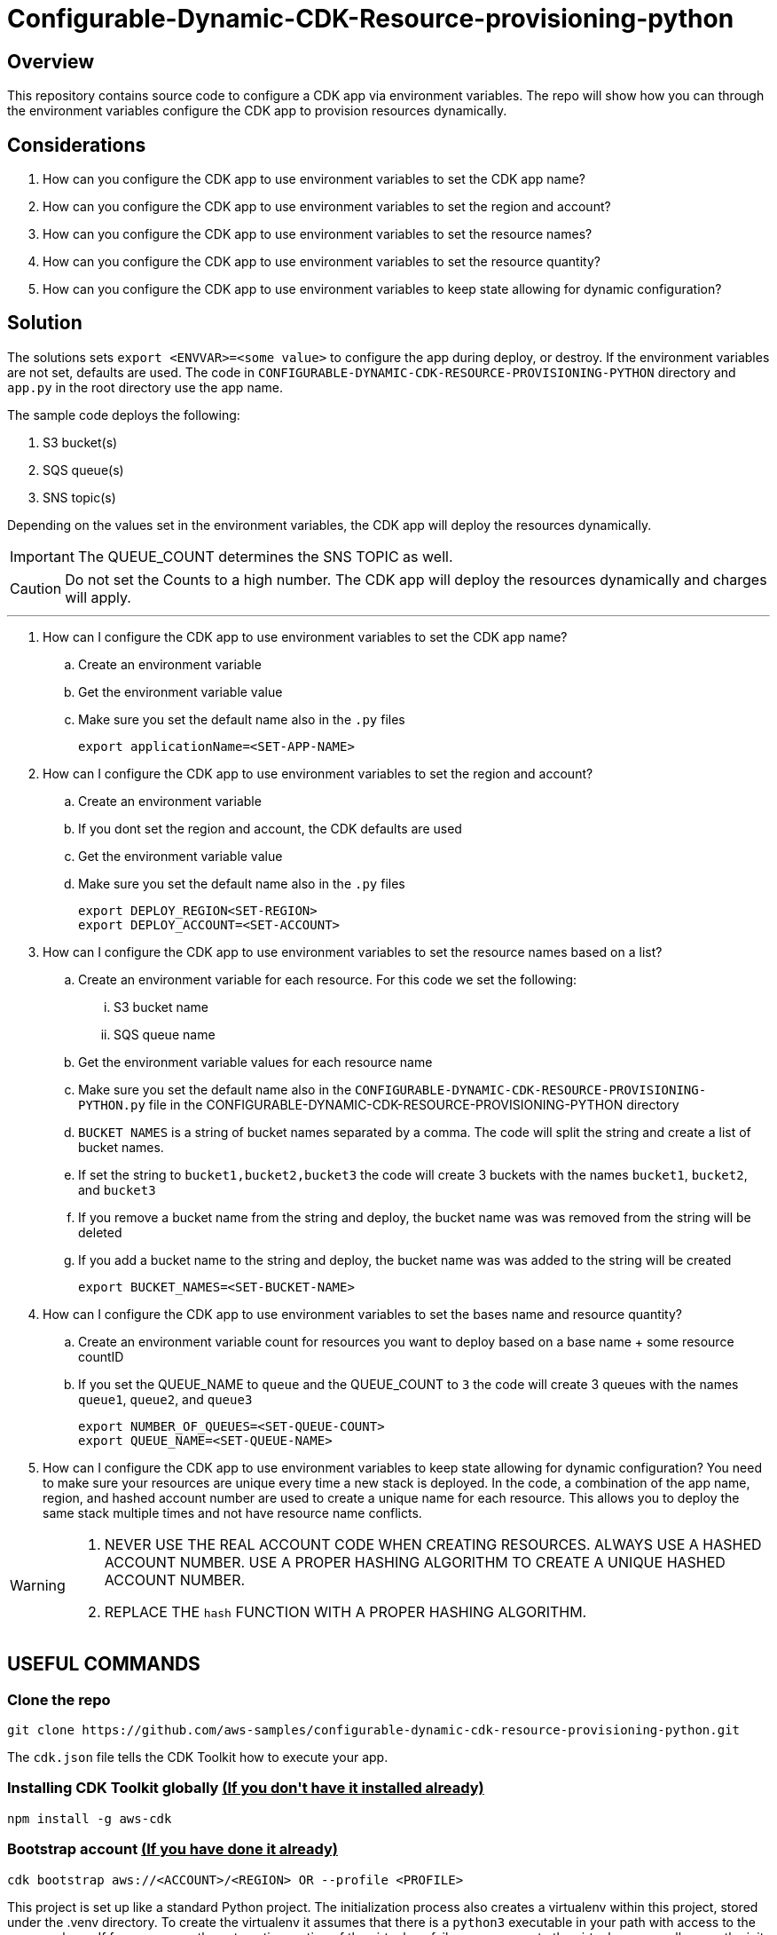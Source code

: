 // MetaData
:repo-name: CONFIGURABLE-DYNAMIC-CDK-RESOURCE-PROVISIONING-PYTHON
:application-name: deploy-cdk-app




= Configurable-Dynamic-CDK-Resource-provisioning-python




== Overview
This repository contains source code to configure a CDK app via environment variables. The repo will show how you can through the environment variables configure the CDK app to provision resources dynamically. 





== Considerations

. How can you configure the CDK app to use environment variables to set the CDK app name?
. How can you configure the CDK app to use environment variables to set the region and account?
. How can you configure the CDK app to use environment variables to set the resource names?
. How can you configure the CDK app to use environment variables to set the resource quantity?
. How can you configure the CDK app to use environment variables to keep state allowing for dynamic configuration?

== Solution

The solutions sets `export <ENVVAR>=<some value>` to configure the app during deploy, or destroy. If the environment variables are not set, defaults are used. The code in `{repo-name}` directory and  `app.py` in the root directory use the app name.

The sample code deploys the following:

. S3 bucket(s)
. SQS queue(s)
. SNS topic(s)

Depending on the values set in the environment variables, the CDK app will deploy the resources dynamically.
[IMPORTANT]
====
The QUEUE_COUNT determines the SNS TOPIC as well. 
====

[CAUTION]
====
Do not set the Counts to a high number. The CDK app will deploy the resources dynamically and charges will apply.
====


---
. How can I configure the CDK app to use environment variables to set the CDK app name?
.. Create an environment variable
.. Get the environment variable value
.. Make sure you set the default name also in the `.py` files 
[source, bash]
export applicationName=<SET-APP-NAME>



. How can I configure the CDK app to use environment variables to set the region and account?
.. Create an environment variable
.. If you dont set the region and account, the CDK defaults are used
.. Get the environment variable value
.. Make sure you set the default name also in the `.py` files 
[source, bash]
export DEPLOY_REGION<SET-REGION>
export DEPLOY_ACCOUNT=<SET-ACCOUNT>

. How can I configure the CDK app to use environment variables to set the resource names based on a list?
.. Create an environment variable for each resource. For this code we set the following:
... S3 bucket name
... SQS queue name
.. Get the environment variable values for each resource name
.. Make sure you set the default name also in the `{repo-name}.py` file in the {repo-name} directory
.. `BUCKET NAMES` is a string of bucket names separated by a comma. The code will split the string and create a list of bucket names.
.. If set the string to `bucket1,bucket2,bucket3` the code will create 3 buckets with the names `bucket1`, `bucket2`, and `bucket3`
.. If you remove a bucket name from the string and deploy, the bucket name was was removed from the string will be deleted
.. If you add a bucket name to the string and deploy, the bucket name was was added to the string will be created
[source, bash]
export BUCKET_NAMES=<SET-BUCKET-NAME> 

. How can I configure the CDK app to use environment variables to set the bases name and resource quantity?
.. Create an environment variable count for resources you want to deploy based on a base name + some resource countID
.. If you set the QUEUE_NAME to `queue` and the QUEUE_COUNT to `3` the code will create 3 queues with the names `queue1`, `queue2`, and `queue3`
[source, bash]
export NUMBER_OF_QUEUES=<SET-QUEUE-COUNT>
export QUEUE_NAME=<SET-QUEUE-NAME> 

. How can I configure the CDK app to use environment variables to keep state allowing for dynamic configuration?
You need to make sure your resources are unique every time a new stack is deployed. In the code, a combination of the app name, region, and hashed account number are used to create a unique name for each resource. This allows you to deploy the same stack multiple times and not have resource name conflicts.

[WARNING]
====
. NEVER USE THE REAL ACCOUNT CODE WHEN CREATING RESOURCES. ALWAYS USE A HASHED ACCOUNT NUMBER. USE A PROPER HASHING ALGORITHM TO CREATE A UNIQUE HASHED ACCOUNT NUMBER.
. REPLACE THE `hash` FUNCTION WITH A PROPER HASHING ALGORITHM.
====


== USEFUL COMMANDS

=== Clone the repo
[source,bash]
git clone https://github.com/aws-samples/configurable-dynamic-cdk-resource-provisioning-python.git


The `cdk.json` file tells the CDK Toolkit how to execute your app.

=== Installing CDK Toolkit globally pass:[<strong><u>(If you don't have it installed already)</u></strong>]
[source,bash]
npm install -g aws-cdk

=== Bootstrap account pass:[<strong><u>(If you have done it already)</u></strong>]
[source,bash]
cdk bootstrap aws://<ACCOUNT>/<REGION> OR --profile <PROFILE>


This project is set up like a standard Python project.  The initialization process also creates
a virtualenv within this project, stored under the .venv directory.  To create the virtualenv
it assumes that there is a `python3` executable in your path with access to the `venv` package.
If for any reason the automatic creation of the virtualenv fails, you can create the virtualenv
manually once the init process completes.

To manually create a virtualenv on MacOS and Linux:

[source,bash]
$ python3 -m venv .venv


After the init process completes and the virtualenv is created, you can use the following
step to activate your virtualenv.

[source,bash]
$ source .venv/bin/activate


If you are a Windows platform, you would activate the virtualenv like this:

[source,bash]
% .venv\Scripts\activate.bat

Once the virtualenv is activated, you can install the required dependencies.

[source,bash]
$ pip install -r requirements.txt


At this point you can now synthesize the CloudFormation template for this code.

[source,bash]
$ cdk synth


You can now begin exploring the source code, contained in the hello directory.
There is also a very trivial test included that can be run like this:

[source,bash]
pytest


To add additional dependencies, for example other CDK libraries, just add to
your requirements.txt file and rerun the `pip install -r requirements.txt`
command.

=== Useful commands

 * `cdk ls`          list all stacks in the app
 * `cdk synth`       emits the synthesized CloudFormation template
 * `cdk deploy`      deploy this stack to your default AWS account/region
 * `cdk diff`        compare deployed stack with current state
 * `cdk docs`        open CDK documentation

== Security
See link:./CONTRIBUTING.md#security-issue-notifications[Security Issue Notifications] for more information.

== Contributing
Please refer to our link:./CONTRIBUTING.md[Contributing] Guideline before reporting bugs or feature requests.


== License

See the link:./LICENSE[LICENSE] file for our project's licensing.